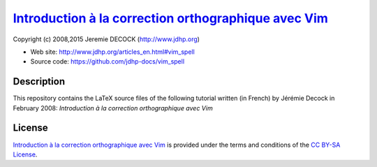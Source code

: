 =======================================================
`Introduction à la correction orthographique avec Vim`_
=======================================================

Copyright (c) 2008,2015 Jeremie DECOCK (http://www.jdhp.org)

* Web site: http://www.jdhp.org/articles_en.html#vim_spell
* Source code: https://github.com/jdhp-docs/vim_spell

Description
===========

This repository contains the LaTeX source files of the following tutorial
written (in French) by Jérémie Decock in February 2008: *Introduction à la
correction orthographique avec Vim*

License
=======

`Introduction à la correction orthographique avec Vim`_ is provided under the
terms and conditions of the `CC BY-SA License`_.


.. _CC BY-SA License: http://creativecommons.org/licenses/by-sa/4.0/
.. _Introduction à la correction orthographique avec Vim: http://www.jdhp.org/articles_en.html#vim_spell

